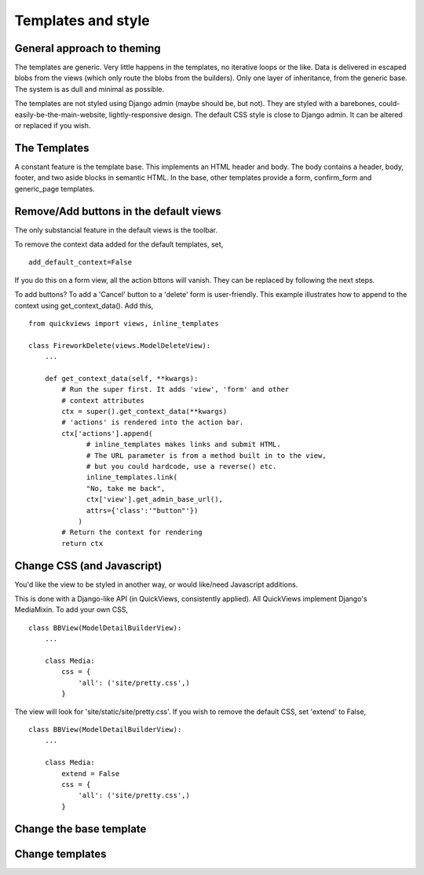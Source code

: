 Templates and style
===================

General approach to theming
---------------------------
The templates are generic.  Very little happens in the templates, no iterative loops or the like. Data is delivered in escaped blobs from the views (which only route the blobs from the builders). Only one layer of inheritance, from the generic base. The system is as dull and minimal as possible. 

The templates are not styled using Django admin (maybe should be, but not). They are styled with a barebones, could-easily-be-the-main-website, lightly-responsive design. The default CSS style is close to Django admin. It can be altered or replaced if you wish.


The Templates
-------------
A constant feature is the template base. This implements an HTML header and body. The body contains a header, body, footer, and two aside blocks in semantic HTML. In the base, other templates provide a form, confirm_form and generic_page templates.


Remove/Add buttons in the default views
-----------------------------------------
The only substancial feature in the default views is the toolbar.

To remove the context data added for the default templates, set, ::

    add_default_context=False
    
If you do this on a form view, all the action bttons will vanish. They can be replaced by following the next steps.

To add buttons? To add a 'Cancel' button to a 'delete' form is user-friendly. This example illustrates how to append to the context using get_context_data(). Add this, ::

    from quickviews import views, inline_templates

    class FireworkDelete(views.ModelDeleteView):
        ...
        
        def get_context_data(self, **kwargs):
            # Run the super first. It adds 'view', 'form' and other
            # context attributes
            ctx = super().get_context_data(**kwargs)
            # 'actions' is rendered into the action bar.
            ctx['actions'].append(
                  # inline_templates makes links and submit HTML.
                  # The URL parameter is from a method built in to the view,
                  # but you could hardcode, use a reverse() etc.
                  inline_templates.link(
                  "No, take me back",
                  ctx['view'].get_admin_base_url(),
                  attrs={'class':'"button"'})
                )
            # Return the context for rendering
            return ctx


Change CSS (and Javascript)
-----------------------------
You'd like the view to be styled in another way, or would like/need Javascript additions. 

This is done with a Django-like API (in QuickViews, consistently applied). All QuickViews implement Django's MediaMixin. To add your own CSS, ::

    class BBView(ModelDetailBuilderView):
        ...
        
        class Media:
            css = {
                'all': ('site/pretty.css',)
            }
        
The view will look for 'site/static/site/pretty.css'. If you wish to remove the default CSS, set 'extend' to False, ::

    class BBView(ModelDetailBuilderView):
        ...
        
        class Media:
            extend = False
            css = {
                'all': ('site/pretty.css',)
            }
        
        
        
Change the base template
--------------------------


Change templates
-----------------
